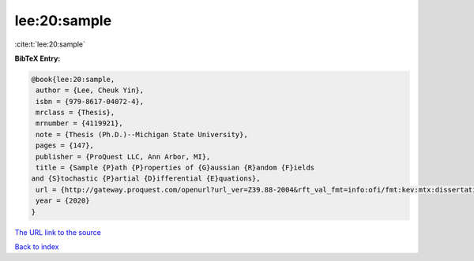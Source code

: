 lee:20:sample
=============

:cite:t:`lee:20:sample`

**BibTeX Entry:**

.. code-block:: bibtex

   @book{lee:20:sample,
    author = {Lee, Cheuk Yin},
    isbn = {979-8617-04072-4},
    mrclass = {Thesis},
    mrnumber = {4119921},
    note = {Thesis (Ph.D.)--Michigan State University},
    pages = {147},
    publisher = {ProQuest LLC, Ann Arbor, MI},
    title = {Sample {P}ath {P}roperties of {G}aussian {R}andom {F}ields
   and {S}tochastic {P}artial {D}ifferential {E}quations},
    url = {http://gateway.proquest.com/openurl?url_ver=Z39.88-2004&rft_val_fmt=info:ofi/fmt:kev:mtx:dissertation&res_dat=xri:pqm&rft_dat=xri:pqdiss:27994271},
    year = {2020}
   }

`The URL link to the source <ttp://gateway.proquest.com/openurl?url_ver=Z39.88-2004&rft_val_fmt=info:ofi/fmt:kev:mtx:dissertation&res_dat=xri:pqm&rft_dat=xri:pqdiss:27994271}>`__


`Back to index <../By-Cite-Keys.html>`__
